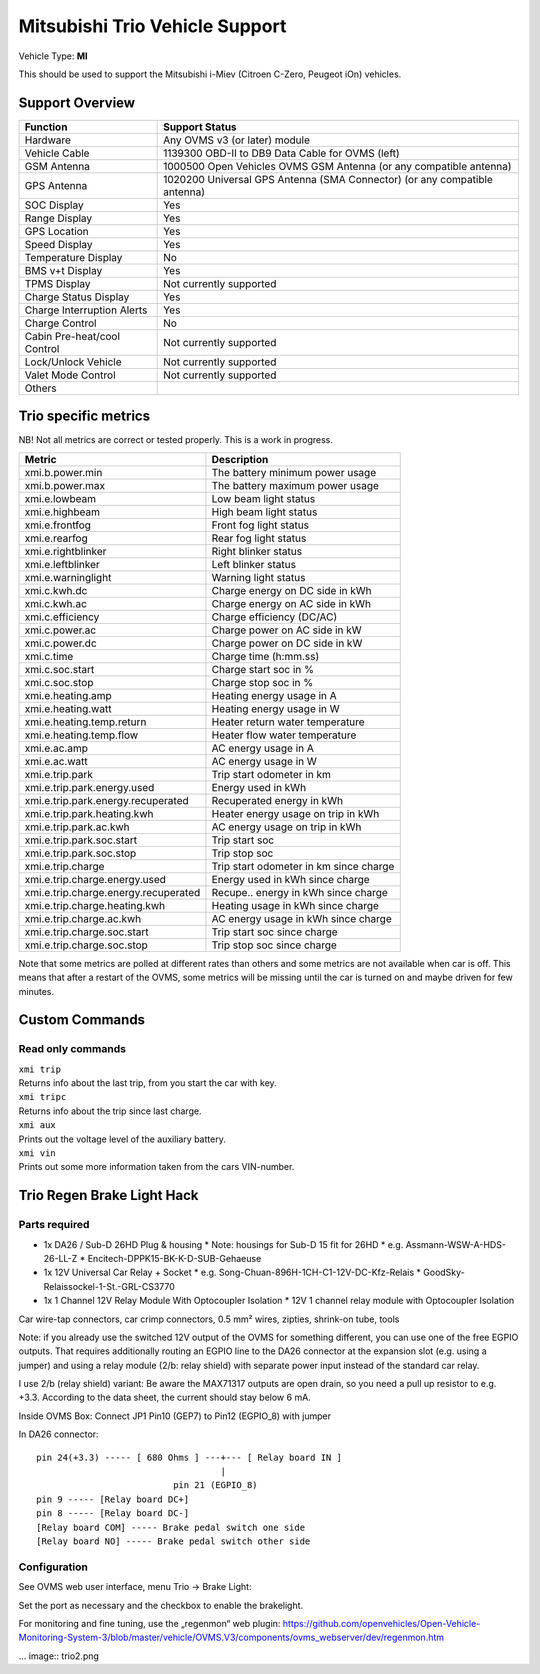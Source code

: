 ===============================
Mitsubishi Trio Vehicle Support
===============================

Vehicle Type: **MI**

This should be used to support the Mitsubishi i-Miev (Citroen C-Zero, Peugeot iOn) vehicles.

----------------
Support Overview
----------------

=========================== ==============
Function                    Support Status
=========================== ==============
Hardware                    Any OVMS v3 (or later) module
Vehicle Cable               1139300 OBD-II to DB9 Data Cable for OVMS (left)
GSM Antenna                 1000500 Open Vehicles OVMS GSM Antenna (or any compatible antenna)
GPS Antenna                 1020200 Universal GPS Antenna (SMA Connector) (or any compatible antenna)
SOC Display                 Yes
Range Display               Yes
GPS Location                Yes
Speed Display               Yes
Temperature Display         No
BMS v+t Display             Yes
TPMS Display                Not currently supported
Charge Status Display       Yes
Charge Interruption Alerts  Yes
Charge Control              No
Cabin Pre-heat/cool Control Not currently supported
Lock/Unlock Vehicle         Not currently supported
Valet Mode Control          Not currently supported
Others
=========================== ==============

---------------------
Trio specific metrics
---------------------

NB! Not all metrics are correct or tested properly. This is a work in progress.

==================================== ==================
Metric                               Description
==================================== ==================
xmi.b.power.min                      The battery minimum power usage 
xmi.b.power.max                      The battery maximum power usage
xmi.e.lowbeam                        Low beam light status
xmi.e.highbeam                       High beam light status
xmi.e.frontfog                       Front fog light status
xmi.e.rearfog                        Rear fog light status
xmi.e.rightblinker                   Right blinker status
xmi.e.leftblinker                    Left blinker status
xmi.e.warninglight                   Warning light status
xmi.c.kwh.dc                         Charge energy on DC side in kWh
xmi.c.kwh.ac                         Charge energy on AC side in kWh
xmi.c.efficiency                     Charge efficiency (DC/AC)
xmi.c.power.ac                       Charge power on AC side in kW
xmi.c.power.dc                       Charge power on DC side in kW
xmi.c.time                           Charge time (h:mm.ss)
xmi.c.soc.start                      Charge start soc in %
xmi.c.soc.stop                       Charge stop soc in %
xmi.e.heating.amp                    Heating energy usage in A
xmi.e.heating.watt                   Heating energy usage in W
xmi.e.heating.temp.return            Heater return water temperature 
xmi.e.heating.temp.flow              Heater flow water temperature
xmi.e.ac.amp                         AC energy usage in A
xmi.e.ac.watt                        AC energy usage in W
xmi.e.trip.park                      Trip start odometer in km
xmi.e.trip.park.energy.used          Energy used in kWh
xmi.e.trip.park.energy.recuperated   Recuperated energy in kWh
xmi.e.trip.park.heating.kwh          Heater energy usage on trip in kWh
xmi.e.trip.park.ac.kwh               AC energy usage on trip in kWh
xmi.e.trip.park.soc.start            Trip start soc
xmi.e.trip.park.soc.stop             Trip stop soc
xmi.e.trip.charge                    Trip start odometer in km since charge
xmi.e.trip.charge.energy.used        Energy used in kWh since charge
xmi.e.trip.charge.energy.recuperated Recupe.. energy in kWh since charge
xmi.e.trip.charge.heating.kwh        Heating usage in kWh since charge
xmi.e.trip.charge.ac.kwh             AC energy usage in kWh since charge
xmi.e.trip.charge.soc.start          Trip start soc since charge
xmi.e.trip.charge.soc.stop           Trip stop soc since charge
==================================== ==================

Note that some metrics are polled at different rates than others and some metrics are not available when car is off. This means that after a restart of the OVMS, some metrics will be missing until the car is turned on and maybe driven for few minutes.

---------------
Custom Commands
---------------

^^^^^^^^^^^^^^^^^^
Read only commands
^^^^^^^^^^^^^^^^^^

| ``xmi trip``
| Returns info about the last trip, from you start the car with key.

| ``xmi tripc``
| Returns info about the trip since last charge.

| ``xmi aux``
| Prints out the voltage level of the auxiliary battery.

| ``xmi vin``
| Prints out some more information taken from the cars VIN-number.

---------------------------
Trio Regen Brake Light Hack
---------------------------

^^^^^^^^^^^^^^
Parts required
^^^^^^^^^^^^^^

* 1x DA26 / Sub-D 26HD Plug & housing
  * Note: housings for Sub-D 15 fit for 26HD
  * e.g. Assmann-WSW-A-HDS-26-LL-Z
  * Encitech-DPPK15-BK-K-D-SUB-Gehaeuse
* 1x 12V Universal Car Relay + Socket
  * e.g. Song-Chuan-896H-1CH-C1-12V-DC-Kfz-Relais
  * GoodSky-Relaissockel-1-St.-GRL-CS3770
* 1x 1 Channel 12V Relay Module With Optocoupler Isolation
  * 12V 1 channel relay module with Optocoupler Isolation  

Car wire-tap connectors, car crimp connectors, 0.5 mm² wires, zipties, shrink-on tube, tools

Note: if you already use the switched 12V output of the OVMS for something different, you can use one of the free EGPIO outputs. That requires additionally routing an EGPIO line to the DA26 connector at the expansion slot (e.g. using a jumper) and using a relay module (2/b: relay shield) with separate power input instead of the standard car relay.

I use 2/b (relay shield) variant: Be aware the MAX71317 outputs are open drain, so you need a pull up resistor to e.g. +3.3. According to the data sheet, the current should stay below 6 mA.

Inside OVMS Box: Connect JP1 Pin10 (GEP7) to Pin12 (EGPIO_8) with jumper

In DA26 connector::

  pin 24(+3.3) ----- [ 680 Ohms ] ---+--- [ Relay board IN ]                                   		
                                     |
                            pin 21 (EGPIO_8)
  pin 9 ----- [Relay board DC+]
  pin 8 ----- [Relay board DC-]
  [Relay board COM] ----- Brake pedal switch one side
  [Relay board NO] ----- Brake pedal switch other side

^^^^^^^^^^^^^
Configuration
^^^^^^^^^^^^^

See OVMS web user interface, menu Trio → Brake Light:

.. image:: trio1.png

Set the port as necessary and the checkbox to enable the brakelight.

For monitoring and fine tuning, use the „regenmon“ web plugin:
https://github.com/openvehicles/Open-Vehicle-Monitoring-System-3/blob/master/vehicle/OVMS.V3/components/ovms_webserver/dev/regenmon.htm

... image:: trio2.png

